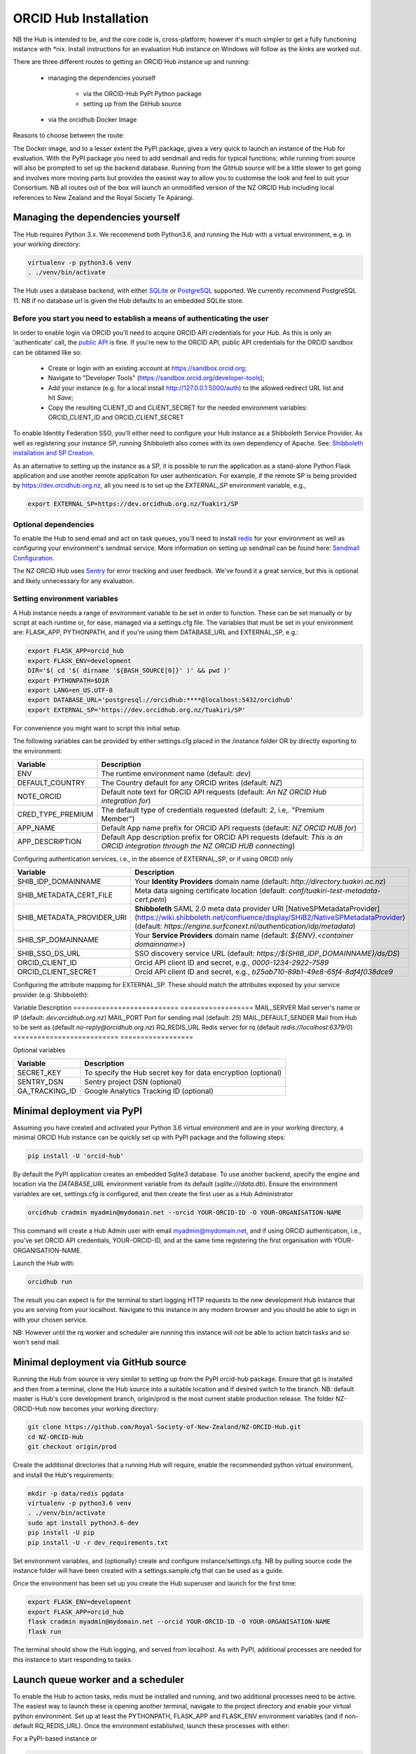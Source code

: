 .. _installation:

ORCID Hub Installation
======================

NB the Hub is intended to be, and the core code is, cross-platform; however it's much
simpler to get a fully functioning instance with \*nix.  Install instructions for an
evaluation Hub instance on Windows will follow as the kinks are worked out.

There are three different routes to getting an ORCID Hub instance up and running:

    - managing the dependencies yourself

        - via the ORCID-Hub PyPI Python package
        - setting up from the GitHub source

    - via the orcidhub Docker Image

Reasons to choose between the route:

The Docker image, and to a lesser extent the PyPI package, gives a very quick to launch
an instance of the Hub for evaluation. With the PyPI package you need to add sendmail
and redis for typical functions; while running from source will also be prompted to set up
the backend database.  Running from the GitHub source will be a little slower to get
going and involves more moving parts but provides the easiest way to allow you to
customise the look and feel to suit your Consortium.
NB all routes out of the box will launch an unmodified version of the NZ ORCID Hub
including local references to New Zealand and the Royal Society Te Apārangi.

Managing the dependencies yourself
----------------------------------

The Hub requires Python 3.x.  We recommend both Python3.6, and running the Hub with a
virtual environment, e.g. in your working directory:

.. code-block:: bash

   virtualenv -p python3.6 venv
   . ./venv/bin/activate

The Hub uses a database backend, with either `SQLite <https://www.sqlite.org/index.html>`_ or
`PostgreSQL <https://www.postgresql.org/>`_ supported.  We currently recommend PostgreSQL 11.
NB if no database url is given the Hub defaults to an embedded SQLite store.

Before you start you need to establish a means of authenticating the user
^^^^^^^^^^^^^^^^^^^^^^^^^^^^^^^^^^^^^^^^^^^^^^^^^^^^^^^^^^^^^^^^^^^^^^^^^

In order to enable login via ORCID you'll need to acquire ORCID API credentials for your
Hub.  As this is only an 'authenticate' call, the `public API <https://support.orcid.org/hc/en-us/articles/360006897174>`_ is fine.  If you're new to
the ORCID API, public API credentials for the ORCID sandbox can be obtained like so:

   - Create or login with an existing account at https://sandbox.orcid.org;
   - Navigate to "Developer Tools" (https://sandbox.orcid.org/developer-tools);
   - Add your instance (e.g. for a local install http://127.0.0.1:5000/auth) to the allowed redirect URL list and hit *Save*;
   - Copy the resulting CLIENT_ID and CLIENT_SECRET for the needed environment variables: ORCID_CLIENT_ID and ORCID_CLIENT_SECRET

To enable Identity Federation SSO, you'll either need to configure your Hub instance
as a Shibboleth Service Provider. As well as registering your instance SP, running
Shibboleth also comes with its own dependency of Apache. See: `Shibboleth installation and
SP Creation <http://docs.orcidhub.org.nz/latest/shibboleth.rst>`_.

As an alternative to setting up the instance as a SP, it is possible to run the application
as a stand-alone Python Flask application and use another remote application for user
authentication. For example, if the remote SP is being provided by
https://dev.orcidhub.org.nz, all you need is to set up the *EXTERNAL_SP* environment
variable, e.g.,

.. code-block:: bash

   export EXTERNAL_SP=https://dev.orcidhub.org.nz/Tuakiri/SP

Optional dependencies
^^^^^^^^^^^^^^^^^^^^^

To enable the Hub to send email and act on task queues, you'll need to install
`redis <https://redis.io>`_ for your environment as well as configuring your environment's
sendmail service. More information on setting up sendmail can be found here:
`Sendmail Configuration <http://docs.orcidhub.org.nz/latest/sendmail.rst>`_.

The NZ ORCID Hub uses `Sentry <https://sentry.io/welcome/>`_ for error tracking and user
feedback.  We've found it a great service, but this is optional and likely unnecessary for
any evaluation.

Setting environment variables
^^^^^^^^^^^^^^^^^^^^^^^^^^^^^

A Hub instance needs a range of environment variable to be set in order to function.
These can be set manually or by script at each runtime or, for ease, managed via a
settings.cfg file.  The variables that must be set in your environment are: FLASK_APP,
PYTHONPATH, and if you're using them DATABASE_URL and EXTERNAL_SP, e.g.:

.. code-block:: bash

   export FLASK_APP=orcid_hub
   export FLASK_ENV=development
   DIR='$( cd '$( dirname '${BASH_SOURCE[0]}' )' && pwd )'
   export PYTHONPATH=$DIR
   export LANG=en_US.UTF-8
   export DATABASE_URL='postgresql://orcidhub:****@localhost:5432/orcidhub'
   export EXTERNAL_SP='https://dev.orcidhub.org.nz/Tuakiri/SP'

For convenience you might want to script this initial setup.

The following variables can be provided by either settings.cfg placed in the /instance
folder OR by directly exporting to the environment:

==========================  ==================
Variable                    Description
==========================  ==================
ENV                         The runtime environment name (default: *dev*)
DEFAULT_COUNTRY             The Country default for any ORCID writes (default: *NZ*)
NOTE_ORCID                  Default note text for ORCID API requests (default: *An NZ ORCID Hub integration for*)
CRED_TYPE_PREMIUM           The default type of credentials requested (default: *2*, i.e,. "Premium Member")
APP_NAME                    Default App name prefix for ORCID API requests (default: *NZ ORCID HUB for*)
APP_DESCRIPTION             Default App description prefix for ORCID API requests (default: *This is an ORCID integration through the NZ ORCID HUB connecting*)
==========================  ==================

Configuring authentication services, i.e., in the absence of EXTERNAL_SP, or if using ORCID only

==========================  ==================
Variable                    Description
==========================  ==================
SHIB_IDP_DOMAINNAME         Your **Identity Providers** domain name (default: *http://directory.tuakiri.ac.nz*)
SHIB_METADATA_CERT_FILE     Meta data signing certificate location (default: *conf/tuakiri-test-metadata-cert.pem*)
SHIB_METADATA_PROVIDER_URI  **Shibboleth** SAML 2.0 meta data provider URI [NativeSPMetadataProvider](https://wiki.shibboleth.net/confluence/display/SHIB2/NativeSPMetadataProvider) (default: *https://engine.surfconext.nl/authentication/idp/metadata*)
SHIB_SP_DOMAINNAME          Your **Service Providers** domain name (default: *${ENV}.<container domainname>*)
SHIB_SSO_DS_URL             SSO discovery service URL (default: *https://${SHIB_IDP_DOMAINNAME}/ds/DS*)
ORCID_CLIENT_ID             Orcid API client ID and secret, e.g., *0000-1234-2922-7589*
ORCID_CLIENT_SECRET         Orcid API client ID and secret, e.g., *b25ab710-89b1-49e8-65f4-8df4f038dce9*
==========================  ==================

Configuring the attribute mapping for EXTERNAL_SP. These should match the attributes exposed by your service provider (e.g. Shibboleth):

==========================  ==================
Variable                    Description
==========================  ==================
EXTERNAL_SP_ATTR_EPPN         Attribute name for "eduPersonPrincipalName" (default *Eppn*)
EXTERNAL_SP_ATTR_SN           Attribute name for "sn" (default *Sn*)
EXTERNAL_SP_ATTR_GIVENNAME    Attribute name for "givenName" (default *Givenname*)
EXTERNAL_SP_ATTR_MAIL         Attribute name for "mail" (default *Mail*)
EXTERNAL_SP_ATTR_DISPLAYNAME  Attribute name for "displayName" (default *Displayname*)
EXTERNAL_SP_ATTR_ORG          Attribute name for organisation name (default *O*)
EXTERNAL_SP_ATTR_AFFILIATION  Attribute name for "eduPersonAffiliation" (default *Unscoped-Affiliation*)
EXTERNAL_SP_ATTR_ORCID        Attribute name for "eduPersonOrcid" hint (default *Orcid-Id*)

Configuring mail and redis defaults

==========================  ==================
Variable                    Description
==========================  ==================
MAIL_SERVER                 Mail server's name or IP (default: *dev.orcidhub.org.nz*)
MAIL_PORT                   Port for sending mail (default: *25*)
MAIL_DEFAULT_SENDER         Mail from Hub to be sent as (default *no-reply@orcidhub.org.nz*)
RQ_REDIS_URL                Redis server for rq (default *redis://localhost:6379/0*)
==========================  ==================

Optional variables

==========================  ==================
Variable                    Description
==========================  ==================
SECRET_KEY                  To specify the Hub secret key for data encryption (optional)
SENTRY_DSN                  Sentry project DSN (optional)
GA_TRACKING_ID              Google Analytics Tracking ID (optional)
==========================  ==================

Minimal deployment via PyPI
---------------------------

Assuming you have created and activated your Python 3.6 virtual environment and are in
your working directory, a minimal ORCID Hub instance can be quickly set up with PyPI
package and the following steps:

.. code-block:: bash

   pip install -U 'orcid-hub'

By default the PyPI application creates an embedded Sqlite3 database.
To use another backend, specify the engine and location via the *DATABASE_URL* environment
variable from its default (*sqlite:///data.db*).
Ensure the environment variables are set, settings.cfg is configured, and then create the
first user as a Hub Administrator

.. code-block:: bash

   orcidhub cradmin myadmin@mydomain.net --orcid YOUR-ORCID-ID -O YOUR-ORGANISATION-NAME

This command will create a Hub Admin user with email myadmin@mydomain.net, and if
using ORCID authentication, i.e., you've set ORCID API credentials,  YOUR-ORCID-ID, and
at the same time registering the first organisation with YOUR-ORGANISATION-NAME.

Launch the Hub with:

.. code-block:: bash

   orcidhub run

The result you can expect is for the terminal to start logging HTTP requests to the
new development Hub instance that you are serving from your localhost.  Navigate to
this instance in any modern browser and you should be able to sign in with your chosen
service.

NB: However until the rq worker and scheduler are running this instance will not
be able to action batch tasks and so won't send mail.

Minimal deployment via GitHub source
------------------------------------

Running the Hub from source is very similar to setting up from the PyPI orcid-hub
package. Ensure that git is installed and then from a terminal, clone the Hub source
into a suitable location and if desired switch to the branch.  NB: default master is
Hub's core development branch, origin/prod is the most current stable production release.
The folder NZ-ORCID-Hub now becomes your working directory:

.. code-block:: bash

   git clone https://github.com/Royal-Society-of-New-Zealand/NZ-ORCID-Hub.git
   cd NZ-ORCID-Hub
   git checkout origin/prod

Create the additional directories that a running Hub will require, enable the
recommended python virtual environment, and install the Hub's requirements:

.. code-block:: bash

   mkdir -p data/redis pgdata
   virtualenv -p python3.6 venv
   . ./venv/bin/activate
   sudo apt install python3.6-dev
   pip install -U pip
   pip install -U -r dev_requirements.txt

Set environment variables, and (optionally) create and configure instance/settings.cfg.
NB by pulling source code the instance folder will have been created with a
settings.sample.cfg that can be used as a guide.

Once the environment has been set up you create the Hub superuser and launch for the
first time:

.. code-block:: bash

   export FLASK_ENV=development
   export FLASK_APP=orcid_hub
   flask cradmin myadmin@mydomain.net --orcid YOUR-ORCID-ID -O YOUR-ORGANISATION-NAME
   flask run

The terminal should show the Hub logging, and served from localhost.  As with PyPI,
additional processes are needed for this instance to start responding to tasks.

Launch queue worker and a scheduler
-----------------------------------

To enable the Hub to action tasks, redis must be installed and running, and two
additional processes need to be active.  The easiest way to launch these is opening
another terminal, navigate to the project directory and enable your virtual python
environment. Set up at least the PYTHONPATH, FLASK_APP and FLASK_ENV environment
variables (and if non-default RQ_REDIS_URL). Once the environment established,
launch these processes with either:

For a PyPI-based instance or

.. code-block:: bash

   orcidhub rq scheduler & orcidhub rq worker --logging_level info

For a source-based instance.

.. code-block:: bash

   ./flask.sh rq scheduler & ./flask.sh rq worker --logging_level info

In either case this terminal should now report the birth of the worker process,
and a fully functioning test Hub should now be being served.
